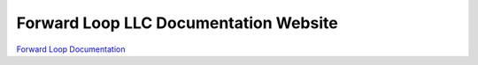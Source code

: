 Forward Loop LLC Documentation Website
======================================

`Forward Loop Documentation <https://docs.forward-loop.com>`_
